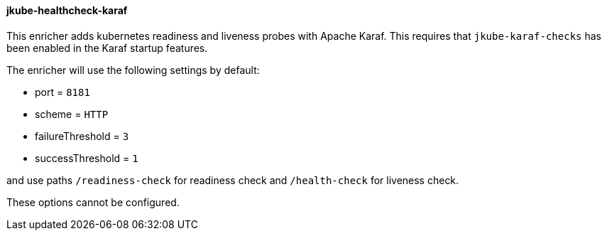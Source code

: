 
[[jkube-healthcheck-karaf]]
==== jkube-healthcheck-karaf

This enricher adds kubernetes readiness and liveness probes with Apache Karaf. This requires that
`jkube-karaf-checks` has been enabled in the Karaf startup features.

The enricher will use the following settings by default:

- port = `8181`
- scheme = `HTTP`
- failureThreshold = `3`
- successThreshold = `1`

and use paths `/readiness-check` for readiness check and `/health-check` for liveness check.

These options cannot be configured.
